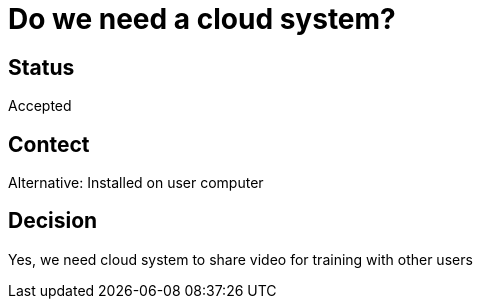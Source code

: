 # Do we need a cloud system?

## Status
Accepted

## Contect
Alternative: Installed on user computer

## Decision
Yes, we need cloud system to share video for training with other users
